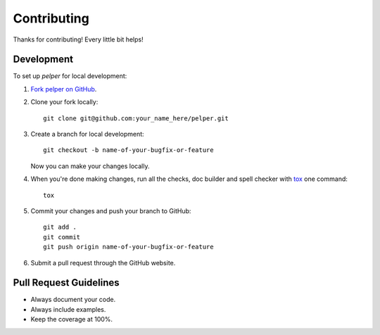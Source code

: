 ============
Contributing
============

Thanks for contributing! Every little bit helps!


Development
===========

To set up `pelper` for local development:

1. `Fork pelper on GitHub <https://github.com/sotte/pelper/fork>`_.
2. Clone your fork locally::

    git clone git@github.com:your_name_here/pelper.git

3. Create a branch for local development::

    git checkout -b name-of-your-bugfix-or-feature

   Now you can make your changes locally.

4. When you're done making changes, run all the checks, doc builder and spell
   checker with `tox <http://tox.readthedocs.org/en/latest/install.html>`_ one
   command::

    tox

5. Commit your changes and push your branch to GitHub::

    git add .
    git commit
    git push origin name-of-your-bugfix-or-feature

6. Submit a pull request through the GitHub website.


Pull Request Guidelines
=======================

- Always document your code.
- Always include examples.
- Keep the coverage at 100%.
